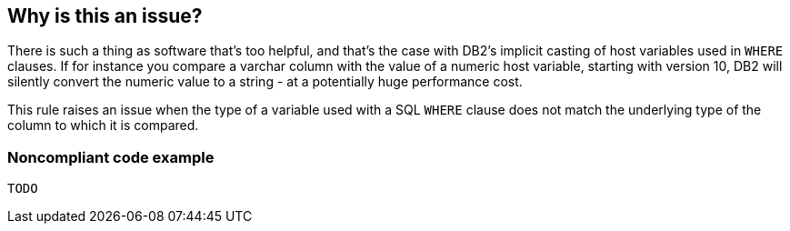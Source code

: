 == Why is this an issue?

There is such a thing as software that's too helpful, and that's the case with DB2's implicit casting of host variables used in ``++WHERE++`` clauses. If for instance you compare a varchar column with the value of a numeric host variable, starting with version 10, DB2 will silently convert the numeric value to a string - at a potentially huge performance cost. 


This rule raises an issue when the type of a variable used with a SQL ``++WHERE++`` clause does not match the underlying type of the column to which it is compared.


=== Noncompliant code example

[source,cobol]
----
TODO
----


ifdef::env-github,rspecator-view[]

'''
== Implementation Specification
(visible only on this page)

=== Message

Use a "type" variable here to match the "xxx" definition of the column.


=== Highlighting

``++colname = :badHostVar++``


'''
== Comments And Links
(visible only on this page)

=== on 27 Jun 2016, 10:05:03 Pierre-Yves Nicolas wrote:
I think that this rule may overlap RSPEC-3617.

=== on 27 Jun 2016, 21:59:49 Ann Campbell wrote:
Related, but different [~pierre-yves.nicolas]. This RSpec is about how I send data _to_ the DB. RSPEC-3617 is about how I get data _from_ the DB.


They also have different motivations: this is about performance, which could apparently be significantly degraded if you break the rule. RSPEC-3617 is about getting back screwed up data.

=== on 27 Jun 2016, 22:01:57 Ann Campbell wrote:
http://www.idug.org/p/fo/et/thread=42706

http://www.idug.org/p/bl/et/blogaid=274

http://it.toolbox.com/blogs/oracle-guide/minitip-10-implicit-vs-explicit-conversion-16441

endif::env-github,rspecator-view[]
